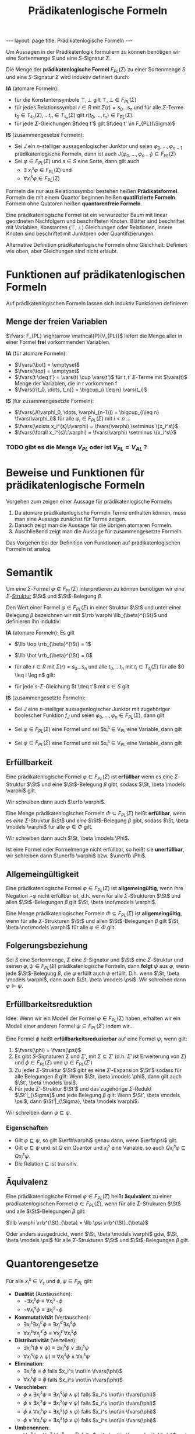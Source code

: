 #+TITLE: Prädikatenlogische Formeln
#+STARTUP: content
#+STARTUP: latexpreview
#+STARTUP: inlineimages
#+OPTIONS: toc:nil
#+BEGIN_HTML
---
layout: page
title: Prädikatenlogische Formeln
---
#+END_HTML

Um Aussagen in der Prädikatenlogik formuliern zu können benötigen wir
eine Sortenmenge $S$ und eine $S$-Signatur $\Sigma$.

Die Menge der *prädikatenlogische Formel* $F_{PL}(\Sigma)$ zu einer
Sortenmenge $S$ und eine $S$-Signatur $\Sigma$ wird induktiv definiert
durch:

*IA* (atomare Formeln):

- für die Konstantensymbole $\top,\bot$ gilt $\top,\bot \in F_{PL}(\Sigma)$
- für jedes Relationssymbol $r \in R$ mit $\Sigma(r) = s_0\dots s_n$
  und für alle $\Sigma$-Terme $t_0 \in T_{s_0}(\Sigma), \dots t_n \in
  T_{s_n}(\Sigma)$ gilt $r(t_0, \dots, t_n) \in F_{PL}(\Sigma)$. 
- für jede $\Sigma$-Gleichungen $t\deq t'$ gilt $t\deq t' \in F_{PL}(\Sigma)$

*IS* (zusammengesetze Formeln):

- Sei $J$ ein $n$-stelliger aussagenlogischer Junktor und seien
  $\varphi_0, \dots, \varphi_{n-1}$ prädikatenlogische Formeln, dann
  ist auch $J(\varphi_0, \dots, \varphi_{n-1}) \in F_{PL}(\Sigma)$
- Sei $\varphi \in F_{PL}(\Sigma)$ und $s \in S$ eine Sorte, dann gilt
  auch
  - $\exists\: x_i^s \varphi \in F_{PL}(\Sigma)$ und
  - $\forall x_i^s \varphi \in F_{PL}(\Sigma)$

Formeln die nur aus Relationssymbol bestehen heißen *Prädikatsformel*.
Formeln die mit einem Quantor beginnen heißen *quatifizierte Formeln*.
Formeln ohne Quatoren heißen *quantorenfreie Formeln*.

Eine prädikatenlogische Formel ist ein verwurzelter Baum mit linear
geordneten Nachfolgern und beschrifteten Knoten. Blätter sind
beschriftet mit Variablen, Konstanten ($\top, \bot$) Gleichungen oder
Relationen, innere Knoten sind beschriftet mit Junktoren oder
Quantifizierungen.

Alternative Definition prädikatenlogische Formeln ohne Gleichheit:
Definiert wie oben, aber Gleichungen sind nicht erlaubt.

* Funktionen auf prädikatenlogischen Formeln

Auf prädikatenlogischen Formeln lassen sich induktiv Funktionen definieren

** Menge der freien Variablen

$\fvars: F_{PL} \rightarrow \mathcal{P}(V_{PL})$ liefert die Menge
aller in einer Formel *frei* vorkommenden Variablen.

*IA* (für atomare Formeln): 

- $\fvars(\bot} = \emptyset$
- $\fvars(\top} = \emptyset$
- $\fvars(t \deq t'} = \vars(t) \cup \vars(t')$ für $t, t'$ $\Sigma$-Terme mit $\vars(t)$ Menge der Variablen, die in $t$ vorkommen f
- $\fvars(r(t_0, \dots, t_n)} = \bigcup_{i \leq n} \vars(t_i)$

*IS* (für zusammengesetzte Formeln):

- $\fvars(J(\varphi_0, \dots, \varphi_{n-1})) = \bigcup_{i\leq n} \fvars(\varphi_i)$ für alle $\varphi_i \in F_{PL}(\Sigma)$ mit $i < n$ ...
- $\fvars(\exists x_i^{s}\:\varphi) = \fvars(\varphi) \setminus \{x_i^s\}$
- $\fvars(\forall x_i^{s}\:\varphi) = \fvars(\varphi) \setminus \{x_i^s\}$

*** TODO gibt es die Menge $V_{PL}$ oder ist $V_{PL} = V_{AL}$ ?


* Beweise und Funktionen für prädikatenlogische Formeln

Vorgehen zum zeigen einer Aussage für prädikatenlogische Formeln:

1. Da atomare prädikatenlogische Formeln Terme enthalten können, muss
   man eine Aussage zunächst für Terme zeigen.
2. Danach zeigt man die Aussage für die übrigen atomaren Formeln.
3. Abschließend zeigt man die Aussage für zusammengesetzte Formeln.

Das Vorgehen bei der Definition von Funktionen auf prädikatenlogischen
Formeln ist analog.

* Semantik

Um eine $\Sigma$-Formel $\varphi \in F_{PL}(\Sigma)$ interpretieren zu
können benötigen wir eine $\Sigma$-[[./strukturen.org][Struktur]]
$\St$ und $\St$-Belegung $\beta$.

Den Wert einer Formel $\varphi \in F_{PL}(\Sigma)$ in einer Struktur
$\St$ und unter einer Belegung $\beta$ bezeichnen wir mit $\rrb
\varphi \llb_{\beta}^{\St}$ und definieren ihn induktiv:

*IA* (atomare Formeln): Es gilt

- $\llb \top \rrb_{\beta}^{\St} = 1$
- $\llb \bot \rrb_{\beta}^{\St} = 0$
- für alle $r \in R$ mit $\Sigma(r) = s_0 \dots s_n$ und alle $t_0,
  \dots t_n$ mit $t_i \in T_{s_i}(\Sigma)$ für alle $0 \leq i \leg n$
  gilt:

  \begin{equation*}
  \llb r(t_0, \dots, t_n) \rrb_{\beta}^{\St} = 
  \begin{cases}
  1 & \text{ falls } \al \llb t_0 \rrb_{\beta}^{\St}, \dots \llb t_n \rrb_{\beta}^{\St} \ar \in r^{\St} \\
  0 & \text{ sonst}
  \end{cases}
  \end{equation*}

- für jede $s$-$\Sigma$-Gleichung $t \deq t'$ mit $s \in S$ gilt

  \begin{equation*}
  \llb t \deq t' \rrb_{\beta}^{\St} = 
  \begin{cases}
  1 & \text{ falls } \al \llb t \rrb_{\beta}^{\St} = \llb t' \rrb_{\beta}^{\St} \\
  0 & \text{ sonst}
  \end{cases}
  \end{equation*}

*IS* (zusammengesetzte Formeln):

- Sei $J$ eine $n$-stelliger aussagenlogischer Junktor mit zugehöriger
  boolescher Funktion $f_{J}$ und seien $\varphi_0, \dots, \varphi_n
  \in F_{PL}(\Sigma)$, dann gilt

  \begin{equation*}
  \llb J(\varphi_0, \dots, \varphi_n) \rrb_{\beta}^{\St} = f_J(\llb \varphi_0 \rrb_{\beta}^{\St}, \dots, \llb \varphi_n \rrb_{\beta}^{\St})
  \end{equation*}

- Sei $\varphi \in F_{PL}(\Sigma)$ eine Formel und sei $x_i^s \in
  V_{PL} eine Variable, dann gilt

  \begin{equation*}
  \llb \exists x_i^s \varphi \rrb_{\beta}^{\St} = 
  \begin{cases}
  1 & \text{ falls es } a \in s^{\St} \text{ gibt, sodass } \llb \varphi \rrb_{\beta[x_i^s \mapsto a]}^{\St} = 1 \text{ gilt} \\
  0 & \text{ sonst}
  \end{cases}
  \end{equation*}

- Sei $\varphi \in F_{PL}(\Sigma)$ eine Formel und sei $x_i^s \in
  V_{PL} eine Variable, dann gilt

  \begin{equation*}
  \llb \forall x_i^s \varphi \rrb_{\beta}^{\St} = 
  \begin{cases}
  1 & \text{ falls für alle } a \in s^{\St} \text{ gilt: } \llb \varphi \rrb_{\beta[x_i^s \mapsto a]}^{\St} = 1 \\
  0 & \text{ sonst}
  \end{cases}
  \end{equation*}

** Erfüllbarkeit

Eine prädikatenlogische Formel $\varphi \in F_{PL}(\Sigma)$ ist
*erfüllbar* wenn es eine $\Sigma$-Struktur $\St$ und eine
$\St$-Belegung $\beta$ gibt, sodass $\St, \beta \models \varphi$ gilt.

Wir schreiben dann auch $\erfb \varphi$.

Eine Menge prädikatenlogischer Formeln $\Phi \subseteq F_{PL}(\Sigma)$
heißt *erfüllbar*, wenn es /eine/ $\Sigma$-Struktur $\St$ und /eine/
$\St$-Belegung $\beta$ gibt, sodass $\St, \beta \models \varphi$ für
alle $\varphi \in \Phi$ gilt.

Wir schreiben dann auch $\St, \beta \models \Phi$.

Ist eine Formel oder Formelmenge nicht erfüllbar, so heißt sie
*unerfüllbar*, wir schreiben dann $\unerfb \varphi$ bzw. $\unerfb
\Phi$.

** Allgemeingültigkeit

Eine prädikatenlogische Formel $\varphi \in F_{PL}(\Sigma)$ ist
*allgemeingültig*, wenn ihre Negation $\neg \varphi$ nicht erfüllbar
ist, d.h. wenn für alle $\Sigma$-Strukturen $\St$ und allen
$\St$-Belegungen $\beta$ gilt $\St, \beta \not\models \varphi$.

Eine Menge prädikatenlogischer Formeln $\Phi \subseteq F_{PL}(\Sigma)$
ist *allgemeingültig*, wenn für alle $\Sigma$-Strukturen $\St$ und
allen $\St$-Belegungen $\beta$ gilt $\St, \beta \not\models \varphi$
für alle $\varphi \in \Phi$ gilt.

** Folgerungsbeziehung

Sei $S$ eine Sortenmenge, $\Sigma$ eine $S$-Signatur und $\St$ eine
$\Sigma$-Struktur und seinen $\varphi, \psi \in F_{PL}(\Sigma)$
prädikatenlogische Formeln, dann *folgt* $\psi$ aus $\varphi$, wenn
jede $\St$-Belegung $\beta$, die $\varphi$ erfüllt auch $\psi$
erfüllt. D.h. wenn $\St, \beta \models \varphi$, dann auch $\St, \beta
\models \psi$. Wir schreiben dann $\varphi \VDash \psi$.


** Erfüllbarkeitsreduktion

Idee: Wenn wir ein Modell der Formel $\varphi \in F_{PL}(\Sigma)$
haben, erhalten wir ein Modell einer anderen Formel $\psi \in
F_{PL}(\Sigma')$ indem wir...

Eine Formel $\phi$ heißt *erfüllbarkeitsreduzierbar* auf eine Formel
$\psi$, wenn gilt:

1. $\fvars(\phi) = \fvars(\psi)$
2. Es gibt $S$-Signaturen $\Sigma$ und $\Sigma'$, mit $\Sigma
   \subseteq \Sigma'$ (d.h. $\Sigma'$ ist Erweiterung von $\Sigma$)
   und $\phi \in F_{PL}(\Sigma)$ und $\psi \in F_{PL}(\Sigma')$
3. Zu jeder $\Sigma$-Struktur $\St$ gibt es eine $\Sigma'$-Expansion
   $\St'$ sodass für alle Belegungen $\beta$ gilt: Wenn $\St, \beta
   \models \phi$, dann gilt auch $\St', \beta \models \psi$.
4. Für jede $\Sigma'$-Struktur $\St'$ und das zugehörige
   $\Sigma$-Redukt $\St'|_{\Sigma}$ und jede Belegung $\beta$ gilt:
   Wenn $\St', \beta \models \psi$, dann $\St'|_{\Sigma}, \beta
   \models \varphi$.

Wir schreiben dann $\varphi \sqsubseteq \psi$.

*** Eigenschaften

- Gilt $\varphi\sqsubseteq\psi$, so gilt $\erfb\varphi$ genau dann, wenn $\erfb\psi$ gilt.
- Gilt $\varphi\sqsubseteq\psi$ und ist $Q$ ein Quantor und $x_i^s$
  eine Variable, so auch $Q x_i^s \varphi\sqsubseteq Q x_i^s \psi$.
- Die Relation $\sqsubseteq$ ist transitiv.

** Äquivalenz 

Eine prädikatenlogische Formel $\varphi \in F_{PL}(\Sigma)$ heißt
*äquivalent* zu einer prädikatenlogischen Formel $\psi \in
F_{PL}(\Sigma)$, wenn für alle $\Sigma$-Strukuren $\St$ und alle
$\St$-Belegungen $\beta$ gilt:

$\llb \varphi \rrb^{\St}_{\beta} = \llb \psi \rrb^{\St}_{\beta}$

Oder anders ausgedrückt, wenn $\St, \beta \models \varphi$ gdw, $\St,
\beta \models \psi$ für alle $\Sigma$-Strukturen $\St$ und
$\St$-Belegungen $\beta$ gilt.

* Quantorengesetze

Für alle $x_i^s \in V_s$ und $\phi, \psi \in F_{PL}$ gilt:

- *Dualität* (Austauschen):
  - $\neg\exists x_i^s \phi \equiv \forall x_i^s \neg \phi$
  - $\neg\forall x_i^s \phi \equiv \exists x_i^s \neg \phi$
- *Kommutativität* (Vertauschen):
  - $\exists x_i^s \exists x_j^{s'} \phi \equiv \exists x_j^{s'} \exists x_i^s \phi$
  - $\forall x_i^s \forall x_j^{s'} \phi \equiv \forall x_j^{s'} \forall x_i^s \phi$
- *Distributivität* (Verteilen):
  - $\exists x_i^s (\phi \vee \psi) \equiv \exists x_i^s \phi \vee \exists x_i^s \psi$
  - $\forall x_i^s (\phi \wedge \psi) \equiv \forall x_i^s \phi \wedge \forall x_i^s \psi$
- *Elimination*:
  - $\exists x_i^s \phi \equiv \phi$ falls $x_i^s \not\in \fvars(\phi)$
  - $\forall x_i^s \phi \equiv \phi$ falls $x_i^s \not\in \fvars(\phi)$
- *Verschieben*:
  - $\phi \wedge \exists x_i^s \psi \equiv \exists x_i^s (\phi \wedge \psi)$ falls $x_i^s \not\in \fvars(\phi)$
  - $\phi \vee \exists x_i^s \psi \equiv \exists x_i^s (\phi \vee \psi)$ falls $x_i^s \not\in \fvars(\phi)$
  - $\phi \wedge \forall x_i^s \psi \equiv \exists x_i^s (\phi \wedge \psi)$ falls $x_i^s \not\in \fvars(\phi)$
  - $\phi \vee \forall x_i^s \psi \equiv \exists x_i^s (\phi \vee \psi)$ falls $x_i^s \not\in \fvars(\phi)$
- *Umbenennen*:
  - $\forall x_i^s \phi \equiv \forall x_j^s \phi\{x_i^s \mapsto x_j^s\}$ falls $x_i^s \not\in \bvars_{x_j^s}(\phi)$ und $x_j^s\not\in\fvars(\phi)$
  - $\exists x_i^s \phi \equiv \exists x_j^s \phi\{x_i^s \mapsto x_j^s\}$ falls $x_i^s \not\in \bvars_{x_j^s}(\phi)$ und $x_j^s\not\in\fvars(\phi)$
- Einführen und Spezialisieren
  - $\forall x_i^s \phi \VDash \phi\{x_i^s \mapsto t\}$, falls $\{x_i^s \mapsto t\}$ zulässig bzgl. $\phi$ und $t$ ist $s$-Term
  - $\phi\{x_i^s \mapsto t\} \VDash \exists x_i\phi\{x_i^s \mapsto t\}$, falls $\{x_i^s \mapsto t\}$ zulässig bzgl. $\phi$ und $t$ ist $s$-Term

* Universelle Formeln

Eine Formel in PNF in der keine Existenzquantoren auftreten heißt *universelle Aussage*.

* Universelle Aussage

Eine universelle Formel (also eine Formel in PNF, in der keine
Existenzquantoren auftreten) ohne freie Variablen heißt *universelle
Aussage*.

* Konjunktive Normalform
